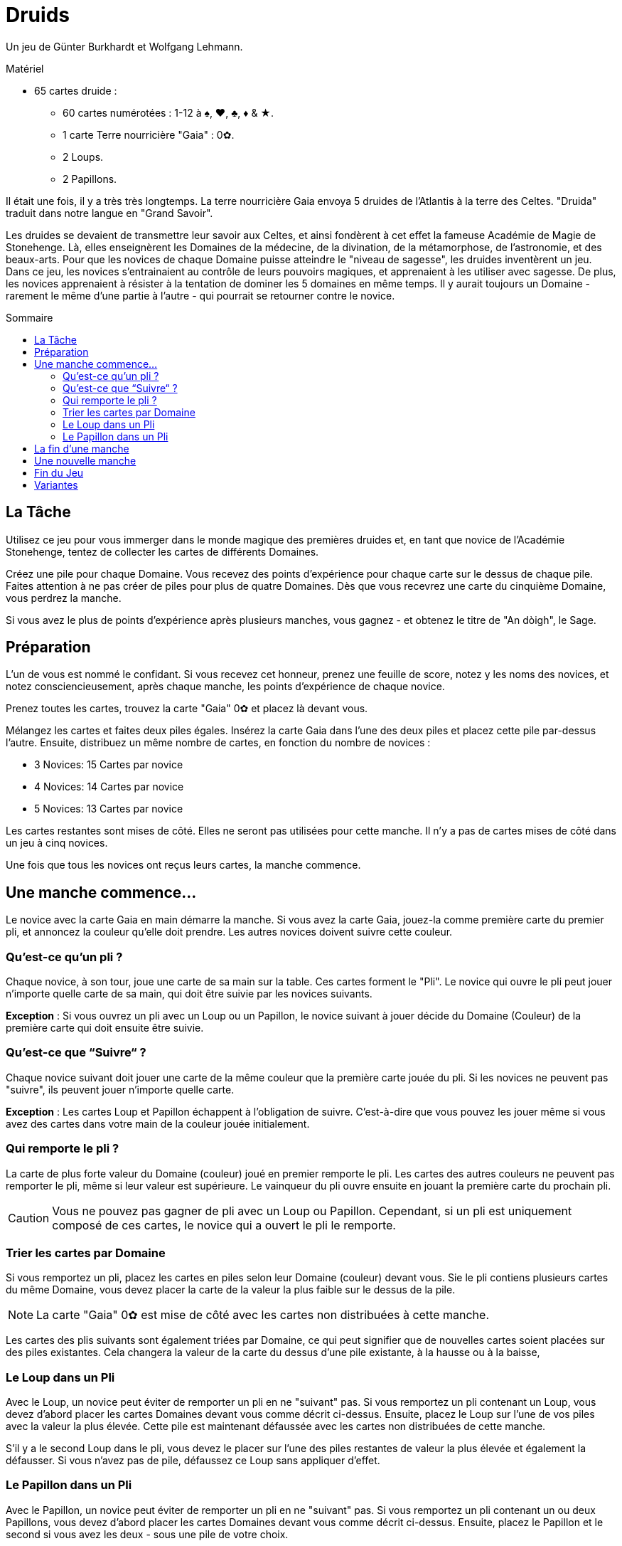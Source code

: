 = Druids
:toc: preamble
:toclevels: 4
:toc-title: Sommaire
:icons: font

Un jeu de Günter Burkhardt et Wolfgang Lehmann.

.Matériel
****
* 65 cartes druide :
** 60 cartes numérotées : 1-12 à ♠, ♥, ♣, ♦ & ★.
** 1 carte Terre nourricière "Gaia" : 0✿.
** 2 Loups.
** 2 Papillons.
****

Il était une fois, il y a très très longtemps.
La terre nourricière Gaia envoya 5 druides de l'Atlantis à la terre des Celtes.
"Druida" traduit dans notre langue en "Grand Savoir".

Les druides se devaient de transmettre leur savoir aux Celtes, et ainsi fondèrent à cet effet la fameuse Académie de Magie de Stonehenge.
Là, elles enseignèrent les Domaines de la médecine, de la divination, de la métamorphose, de l'astronomie, et des beaux-arts.
Pour que les novices de chaque Domaine puisse atteindre le "niveau de sagesse", les druides inventèrent un jeu.
Dans ce jeu, les novices s'entrainaient au contrôle de leurs pouvoirs magiques, et apprenaient à les utiliser avec sagesse.
De plus, les novices apprenaient à résister à la tentation de dominer les 5 domaines en même temps.
Il y aurait toujours un Domaine - rarement le même d'une partie à l'autre - qui pourrait se retourner contre le novice.


== La Tâche

Utilisez ce jeu pour vous immerger dans le monde magique des premières druides et, en tant que novice de l'Académie Stonehenge, tentez de collecter les cartes de différents Domaines.

Créez une pile pour chaque Domaine.
Vous recevez des points d'expérience pour chaque carte sur le dessus de chaque pile.
Faites attention à ne pas créer de piles pour plus de quatre Domaines.
Dès que vous recevrez une carte du cinquième Domaine, vous perdrez la manche.

Si vous avez le plus de points d'expérience après plusieurs manches, vous gagnez - et obtenez le titre de "An dòigh", le Sage.


== Préparation

L'un de vous est nommé le confidant.
Si vous recevez cet honneur, prenez une feuille de score, notez y les noms des novices, et notez consciencieusement, après chaque manche, les points d'expérience de chaque novice.

Prenez toutes les cartes, trouvez la carte "Gaia" 0✿ et placez là devant vous.

Mélangez les cartes et faites deux piles égales.
Insérez la carte Gaia dans l'une des deux piles et placez cette pile par-dessus l'autre.
Ensuite, distribuez un même nombre de cartes, en fonction du nombre de novices :

* 3 Novices: 15 Cartes par novice
* 4 Novices: 14 Cartes par novice
* 5 Novices: 13 Cartes par novice

Les cartes restantes sont mises de côté.
Elles ne seront pas utilisées pour cette manche.
Il n'y a pas de cartes mises de côté dans un jeu à cinq novices.

Une fois que tous les novices ont reçus leurs cartes, la manche commence.


== Une manche commence…

Le novice avec la carte Gaia en main démarre la manche.
Si vous avez la carte Gaia, jouez-la comme première carte du premier pli, et annoncez la couleur qu'elle doit prendre.
Les autres novices doivent suivre cette couleur.


=== Qu'est-ce qu'un pli ?

Chaque novice, à son tour, joue une carte de sa main sur la table.
Ces cartes forment le "Pli".
Le novice qui ouvre le pli peut jouer n'importe quelle carte de sa main, qui doit être suivie par les novices suivants.

*Exception* : Si vous ouvrez un pli avec un Loup ou un Papillon, le novice suivant à jouer décide du Domaine (Couleur) de la première carte qui doit ensuite être suivie.


=== Qu'est-ce que “Suivre“ ?

Chaque novice suivant doit jouer une carte de la même couleur que la première carte jouée du pli.
Si les novices ne peuvent pas "suivre", ils peuvent jouer n'importe quelle carte.

*Exception* : Les cartes Loup et Papillon échappent à l'obligation de suivre.
C'est-à-dire que vous pouvez les jouer même si vous avez des cartes dans votre main de la couleur jouée initialement.


=== Qui remporte le pli ?

La carte de plus forte valeur du Domaine (couleur) joué en premier remporte le pli.
Les cartes des autres couleurs ne peuvent pas remporter le pli, même si leur valeur est supérieure.
Le vainqueur du pli ouvre ensuite en jouant la première carte du prochain pli.

CAUTION: Vous ne pouvez pas gagner de pli avec un Loup ou Papillon.
Cependant, si un pli est uniquement composé de ces cartes, le novice qui a ouvert le pli le remporte.


=== Trier les cartes par Domaine

Si vous remportez un pli, placez les cartes en piles selon leur Domaine (couleur) devant vous.
Sie le pli contiens plusieurs cartes du même Domaine, vous devez placer la carte de la valeur la plus faible sur le dessus de la pile.

NOTE: La carte "Gaia" 0✿ est mise de côté avec les cartes non distribuées à cette manche.

Les cartes des plis suivants sont également triées par Domaine, ce qui peut signifier que de nouvelles cartes soient placées sur des piles existantes.
Cela changera la valeur de la carte du dessus d'une pile existante, à la hausse ou à la baisse,


=== Le Loup dans un Pli

Avec le Loup, un novice peut éviter de remporter un pli en ne "suivant" pas.
Si vous remportez un pli contenant un Loup, vous devez d'abord placer les cartes Domaines devant vous comme décrit ci-dessus.
Ensuite, placez le Loup sur l'une de vos piles avec la valeur la plus élevée.
Cette pile est maintenant défaussée avec les cartes non distribuées de cette manche.

S'il y a le second Loup dans le pli, vous devez le placer sur l'une des piles restantes de valeur la plus élevée et également la défausser.
Si vous n'avez pas de pile, défaussez ce Loup sans appliquer d'effet.


=== Le Papillon dans un Pli

Avec le Papillon, un novice peut éviter de remporter un pli en ne "suivant" pas.
Si vous remportez un pli contenant un ou deux Papillons, vous devez d'abord placer les cartes Domaines devant vous comme décrit ci-dessus.
Ensuite, placez le Papillon et le second si vous avez les deux - sous une pile de votre choix.

CAUTION: Aucun novice ne peut regarder les cartes d'une pile pendant la manche.


== La fin d'une manche

Une manche se termine lorsque les novices n'ont plus de carte en main.
Cependant, une manche peut également terminer immédiatement lorsqu'un novice, après avoir remporté un pli, crée sa cinquième pile de carte Domaine.
Il perd la manche et reçoit -3 points d'expérience.

CAUTION: La manche se termine si vous avez une cinquième pile de cartes Domaine devant vous après un pli, même si ce pli contient un Papillon.

Les autres novices calculent leurs points d'expérience en additionnant les valeurs des cartes sur le dessus de chacune de leurs piles.

Le confidant note les points d'expérience pour chaque novice.


== Une nouvelle manche

Le novice ayant reçu le moins de points d'expérience de la manche prend toutes les cartes - incluant celles écartées.
Il les mélanges et les distribue comme indiqué précédemment pour la manche suivante.


== Fin du Jeu

Jouez cinq manches.
Une fois la cinquième manche jouée, le jeu se termine.

Le novice ayant reçu le plus de points d'expérience gagne le titre de "An dòigh", le Sage.
En cas d'égalité, il y a plusieurs très sages gagnants.


== Variantes

Lors de la fondation de l'Académie Stonehenge, les Druides suivant le culte de la Lune déterminèrent qu'en cas de plusieurs cartes de même Domaine, c'est la carte de plus faible valeur qui doit être placée sur le dessus de la pile.
À travers les siècles, les Druides qui suivant le culte du Soleil, de plus en plus nombreux, déterminèrent qu'en cas de plusieurs cartes de même Domaine, c'est la carte de plus forte valeur qui doit être placée sur le dessus de la pile.

Lorsque vous jouez avec cette variante, le premier joueur décide en jouant la carte Gaia d'une manière ou d'une autre.
Il peut placer la carte Gaia devant lui horizontalement si c'est la carte de plus faible valeur qui va sur le dessus de la pile, ou verticalement si c'est la carte de plus forte valeur qui va sur le dessus de la pile.
